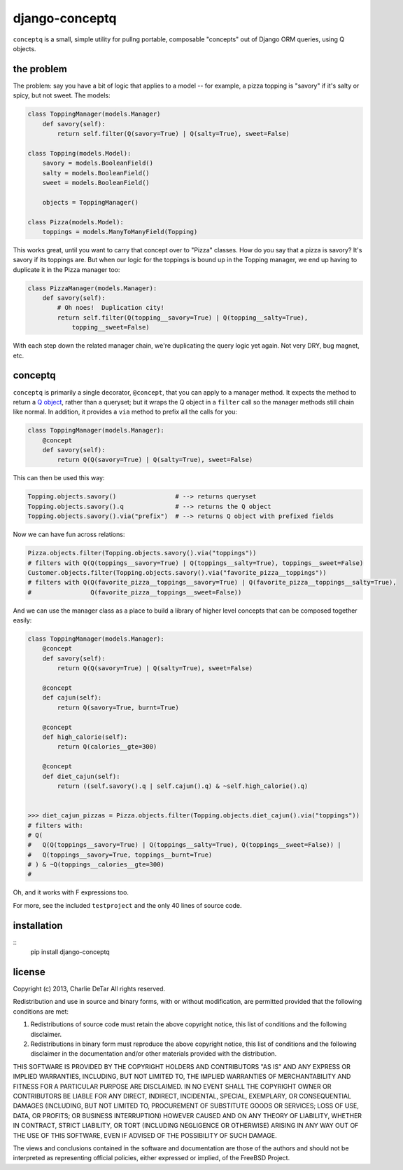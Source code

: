 django-conceptq
===============

``conceptq`` is a small, simple utility for pullng portable, composable
"concepts" out of Django ORM queries, using Q objects.  

the problem
-----------

The problem: say you have a bit of logic that applies to a model -- for example, a pizza topping is 
"savory" if it's salty or spicy, but not sweet.  The models:

.. code-block :: python

    class ToppingManager(models.Manager)
        def savory(self):
            return self.filter(Q(savory=True) | Q(salty=True), sweet=False)

    class Topping(models.Model):
        savory = models.BooleanField()
        salty = models.BooleanField()
        sweet = models.BooleanField()

        objects = ToppingManager()

    class Pizza(models.Model):
        toppings = models.ManyToManyField(Topping)

This works great, until you want to carry that concept over to "Pizza" classes.
How do you say that a pizza is savory?  It's savory if its toppings are.  But
when our logic for the toppings is bound up in the Topping manager, we end up
having to duplicate it in the Pizza manager too:

.. code-block :: python

    class PizzaManager(models.Manager):
        def savory(self):
            # Oh noes!  Duplication city!
            return self.filter(Q(topping__savory=True) | Q(topping__salty=True),
                topping__sweet=False)

With each step down the related manager chain, we're duplicating the query
logic yet again.  Not very DRY, bug magnet, etc.

conceptq
--------

``conceptq`` is primarily a single decorator, ``@concept``, that you can apply to 
a manager method.  It expects the method to return a  
`Q object <https://docs.djangoproject.com/en/1.4/topics/db/queries/#complex-lookups-with-q-objects>`_,
rather than a queryset; but it wraps the Q object in a ``filter`` call so the 
manager methods still chain like normal.  In addition, it provides a ``via`` method 
to prefix all the calls for you:

.. code-block :: python

    class ToppingManager(models.Manager):
        @concept
        def savory(self):
            return Q(Q(savory=True) | Q(salty=True), sweet=False)

This can then be used this way:

.. code-block :: python

    Topping.objects.savory()                # --> returns queryset
    Topping.objects.savory().q              # --> returns the Q object 
    Topping.objects.savory().via("prefix")  # --> returns Q object with prefixed fields

Now we can have fun across relations:

.. code-block :: python

    Pizza.objects.filter(Topping.objects.savory().via("toppings"))
    # filters with Q(Q(toppings__savory=True) | Q(toppings__salty=True), toppings__sweet=False)
    Customer.objects.filter(Topping.objects.savory().via("favorite_pizza__toppings"))
    # filters with Q(Q(favorite_pizza__toppings__savory=True) | Q(favorite_pizza__toppings__salty=True),
    #                Q(favorite_pizza__toppings__sweet=False))

And we can use the manager class as a place to build a library of higher level
concepts that can be composed together easily:

.. code-block :: python

    class ToppingManager(models.Manager):
        @concept
        def savory(self):
            return Q(Q(savory=True) | Q(salty=True), sweet=False)

        @concept
        def cajun(self):
            return Q(savory=True, burnt=True)

        @concept
        def high_calorie(self):
            return Q(calories__gte=300)

        @concept
        def diet_cajun(self):
            return ((self.savory().q | self.cajun().q) & ~self.high_calorie().q)


    >>> diet_cajun_pizzas = Pizza.objects.filter(Topping.objects.diet_cajun().via("toppings"))
    # filters with: 
    # Q(
    #   Q(Q(toppings__savory=True) | Q(toppings__salty=True), Q(toppings__sweet=False)) |
    #   Q(toppings__savory=True, toppings__burnt=True)
    # ) & ~Q(toppings__calories__gte=300)
    #              

Oh, and it works with F expressions too.

For more, see the included ``testproject`` and the only 40 lines of source code.

installation
------------

::
    pip install django-conceptq

license
-------

Copyright (c) 2013, Charlie DeTar
All rights reserved.

Redistribution and use in source and binary forms, with or without
modification, are permitted provided that the following conditions are met: 

1. Redistributions of source code must retain the above copyright notice, this
   list of conditions and the following disclaimer. 
2. Redistributions in binary form must reproduce the above copyright notice,
   this list of conditions and the following disclaimer in the documentation
   and/or other materials provided with the distribution. 

THIS SOFTWARE IS PROVIDED BY THE COPYRIGHT HOLDERS AND CONTRIBUTORS "AS IS" AND
ANY EXPRESS OR IMPLIED WARRANTIES, INCLUDING, BUT NOT LIMITED TO, THE IMPLIED
WARRANTIES OF MERCHANTABILITY AND FITNESS FOR A PARTICULAR PURPOSE ARE
DISCLAIMED. IN NO EVENT SHALL THE COPYRIGHT OWNER OR CONTRIBUTORS BE LIABLE FOR
ANY DIRECT, INDIRECT, INCIDENTAL, SPECIAL, EXEMPLARY, OR CONSEQUENTIAL DAMAGES
(INCLUDING, BUT NOT LIMITED TO, PROCUREMENT OF SUBSTITUTE GOODS OR SERVICES;
LOSS OF USE, DATA, OR PROFITS; OR BUSINESS INTERRUPTION) HOWEVER CAUSED AND
ON ANY THEORY OF LIABILITY, WHETHER IN CONTRACT, STRICT LIABILITY, OR TORT
(INCLUDING NEGLIGENCE OR OTHERWISE) ARISING IN ANY WAY OUT OF THE USE OF THIS
SOFTWARE, EVEN IF ADVISED OF THE POSSIBILITY OF SUCH DAMAGE.

The views and conclusions contained in the software and documentation are those
of the authors and should not be interpreted as representing official policies, 
either expressed or implied, of the FreeBSD Project.

